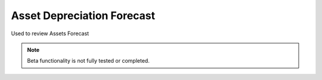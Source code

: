 
.. _functional-guide/process/rv_asset_depreciation_forecast:

===========================
Asset Depreciation Forecast
===========================

Used to review Assets Forecast

.. note::
    Beta functionality is not fully tested or completed.
